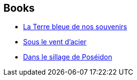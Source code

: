 :jbake-type: post
:jbake-status: published
:jbake-title: Poseidon's Children
:jbake-tags: serie
:jbake-date: 2017-08-21
:jbake-depth: ../../
:jbake-uri: goodreads/series/Poseidon_s_Children.adoc
:jbake-source: https://www.goodreads.com/series/70560
:jbake-style: goodreads goodreads-serie no-index

## Books
* link:../books/9782811217754.html[La Terre bleue de nos souvenirs]
* link:../books/9782811239992.html[Sous le vent d'acier]
* link:../books/9791028105716.html[Dans le sillage de Poséidon]
